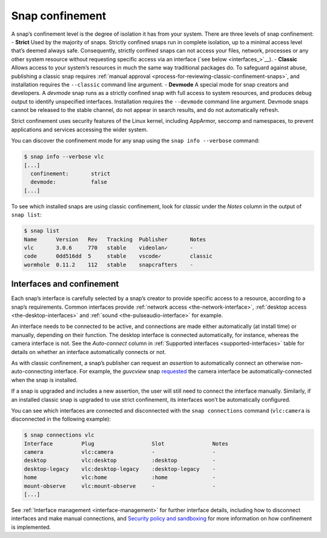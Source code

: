 .. 6233.md

.. _snap-confinement:

Snap confinement
================

A snap’s confinement level is the degree of isolation it has from your system. There are three levels of snap confinement: - **Strict** Used by the majority of snaps. Strictly confined snaps run in complete isolation, up to a minimal access level that’s deemed always safe. Consequently, strictly confined snaps can not access your files, network, processes or any other system resource without requesting specific access via an interface (`see below <interfaces_>`__). - **Classic** Allows access to your system’s resources in much the same way traditional packages do. To safeguard against abuse, publishing a classic snap requires :ref:`manual approval <process-for-reviewing-classic-confinement-snaps>`, and installation requires the ``--classic`` command line argument. - **Devmode** A special mode for snap creators and developers. A *devmode* snap runs as a strictly confined snap with full access to system resources, and produces debug output to identify unspecified interfaces. Installation requires the ``--devmode`` command line argument. Devmode snaps cannot be released to the stable channel, do not appear in search results, and do not automatically refresh.

Strict confinement uses security features of the Linux kernel, including AppArmor, seccomp and namespaces, to prevent applications and services accessing the wider system.

You can discover the confinement mode for any snap using the ``snap info --verbose`` command:

.. code:: bash

   $ snap info --verbose vlc
   [...]
     confinement:       strict
     devmode:           false
   [...]

To see which installed snaps are using classic confinement, look for *classic* under the *Notes* column in the output of ``snap list``:

.. code:: bash

   $ snap list
   Name      Version   Rev   Tracking  Publisher       Notes
   vlc       3.0.6     770   stable    videolan✓       -
   code      0dd516dd  5     stable    vscode✓         classic
   wormhole  0.11.2    112   stable    snapcrafters    -

Interfaces and confinement
--------------------------

Each snap’s interface is carefully selected by a snap’s creator to provide specific access to a resource, according to a snap’s requirements. Common interfaces provide :ref:`network access <the-network-interface>`, :ref:`desktop access <the-desktop-interfaces>` and :ref:`sound <the-pulseaudio-interface>` for example.

An interface needs to be connected to be active, and connections are made either automatically (at install time) or manually, depending on their function. The desktop interface is connected automatically, for instance, whereas the camera interface is not. See the *Auto-connect* column in :ref:`Supported interfaces <supported-interfaces>` table for details on whether an interface automatically connects or not.

As with classic confinement, a snap’s publisher can request an *assertion* to automatically connect an otherwise non-auto-connecting interface. For example, the *guvcview* snap `requested <https://snapcraft.io/docs/auto-connect-request-for-the-guvcview-brlin-snap>`__ the camera interface be automatically-connected when the snap is installed.

If a snap is upgraded and includes a new assertion, the user will still need to connect the interface manually. Similarly, if an installed classic snap is upgraded to use strict confinement, its interfaces won’t be automatically configured.

You can see which interfaces are connected and disconnected with the ``snap connections`` command (``vlc:camera`` is disconnected in the following example):

.. code:: bash

   $ snap connections vlc
   Interface         Plug                  Slot               Notes
   camera            vlc:camera            -                  -
   desktop           vlc:desktop           :desktop           -
   desktop-legacy    vlc:desktop-legacy    :desktop-legacy    -
   home              vlc:home              :home              -
   mount-observe     vlc:mount-observe     -                  -
   [...]

See :ref:`Interface management <interface-management>` for further interface details, including how to disconnect interfaces and make manual connections, and `Security policy and sandboxing <https://snapcraft.io/docs/security-policy-and-sandboxing>`__ for more information on how confinement is implemented.
